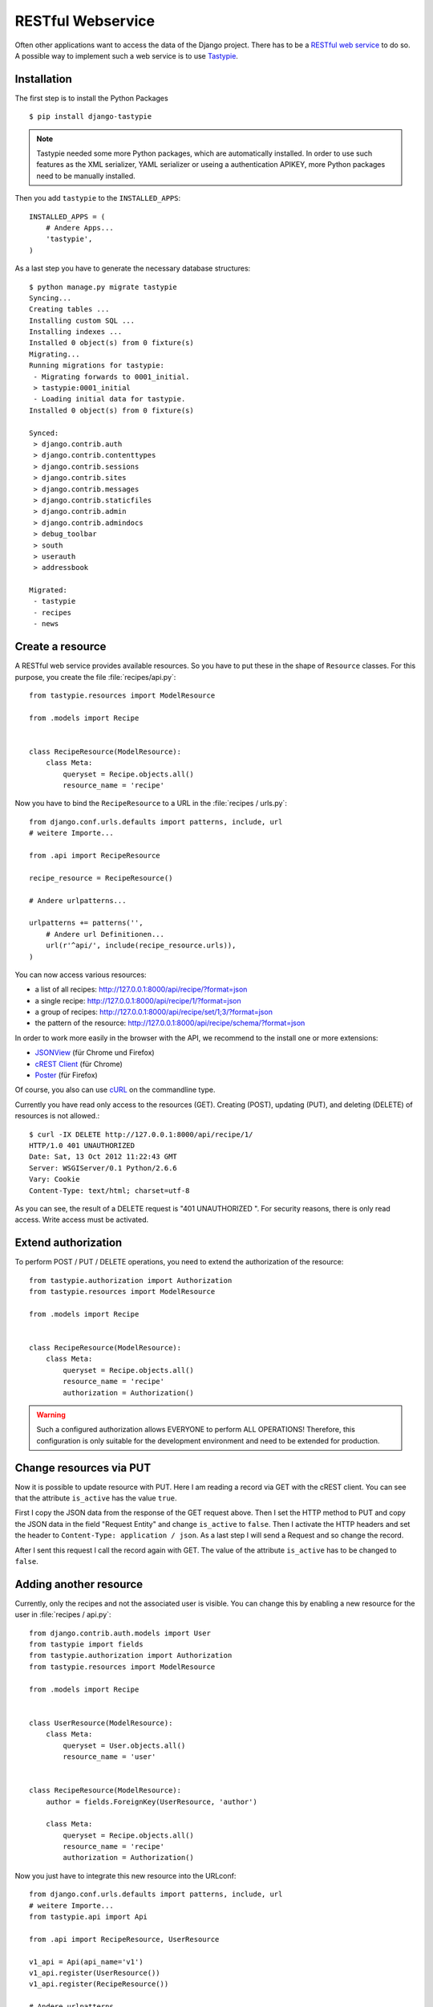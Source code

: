 ******************
RESTful Webservice
******************

Often other applications want to access the data of the Django project. There has to be a `RESTful web service <http://en.wikipedia.org/wiki/Representational_state_transfer>`_ to do so. A
possible way to implement such a web service is to use `Tastypie <http://tastypieapi.org/>`_.

Installation
============

The first step is to install the Python Packages ::

    $ pip install django-tastypie

.. note::

     Tastypie needed some more Python packages, which are automatically installed. In order to use such features as the XML serializer, YAML serializer or useing a authentication APIKEY, more Python packages need to be manually installed.

Then you add ``tastypie`` to the ``INSTALLED_APPS``::

    INSTALLED_APPS = (
        # Andere Apps...
        'tastypie',
    )

As a last step you have to generate the necessary database structures::

    $ python manage.py migrate tastypie
    Syncing...
    Creating tables ...
    Installing custom SQL ...
    Installing indexes ...
    Installed 0 object(s) from 0 fixture(s)
    Migrating...
    Running migrations for tastypie:
     - Migrating forwards to 0001_initial.
     > tastypie:0001_initial
     - Loading initial data for tastypie.
    Installed 0 object(s) from 0 fixture(s)

    Synced:
     > django.contrib.auth
     > django.contrib.contenttypes
     > django.contrib.sessions
     > django.contrib.sites
     > django.contrib.messages
     > django.contrib.staticfiles
     > django.contrib.admin
     > django.contrib.admindocs
     > debug_toolbar
     > south
     > userauth
     > addressbook

    Migrated:
     - tastypie
     - recipes
     - news

Create a resource
=================

A RESTful web service provides available resources. So you have to put these in
the shape of ``Resource`` classes. For this purpose, you create the file
:file:`recipes/api.py`::

    from tastypie.resources import ModelResource

    from .models import Recipe


    class RecipeResource(ModelResource):
        class Meta:
            queryset = Recipe.objects.all()
            resource_name = 'recipe'

Now you have to bind the ``RecipeResource`` to a URL in the :file:`recipes / urls.py`::

    from django.conf.urls.defaults import patterns, include, url
    # weitere Importe...

    from .api import RecipeResource

    recipe_resource = RecipeResource()

    # Andere urlpatterns...

    urlpatterns += patterns('',
        # Andere url Definitionen...
        url(r'^api/', include(recipe_resource.urls)),
    )

You can now access various resources:

* a list of all recipes: http://127.0.0.1:8000/api/recipe/?format=json
* a single recipe: http://127.0.0.1:8000/api/recipe/1/?format=json
* a group of recipes: http://127.0.0.1:8000/api/recipe/set/1;3/?format=json
* the pattern of the resource: http://127.0.0.1:8000/api/recipe/schema/?format=json

In order to work more easily in the browser with the API, we recommend to the install one or more extensions:

* `JSONView <http://jsonview.com/>`_ (für Chrome und Firefox)
* `cREST Client <https://chrome.google.com/webstore/detail/crest-client/baedhhmoaooldchehjhlpppaieoglhml>`_ (für Chrome)
* `Poster <https://addons.mozilla.org/en-US/firefox/addon/poster/>`_ (für Firefox)

Of course, you also can use `cURL <http://curl.haxx.se/>`_ on the commandline type.

Currently you have read only access to the resources (GET). Creating (POST), updating (PUT), and deleting (DELETE) of resources is not allowed.::

    $ curl -IX DELETE http://127.0.0.1:8000/api/recipe/1/
    HTTP/1.0 401 UNAUTHORIZED
    Date: Sat, 13 Oct 2012 11:22:43 GMT
    Server: WSGIServer/0.1 Python/2.6.6
    Vary: Cookie
    Content-Type: text/html; charset=utf-8

As you can see, the result of a DELETE request is "401 UNAUTHORIZED ". For security reasons, there is only read access. Write access must be activated.

Extend authorization
====================

To perform POST / PUT / DELETE operations, you need to extend the authorization of the resource::

    from tastypie.authorization import Authorization
    from tastypie.resources import ModelResource

    from .models import Recipe


    class RecipeResource(ModelResource):
        class Meta:
            queryset = Recipe.objects.all()
            resource_name = 'recipe'
            authorization = Authorization()

.. warning::

    Such a configured authorization allows EVERYONE to perform ALL OPERATIONS! Therefore, this configuration is only suitable for the development environment and need to be extended for production.

Change resources via PUT
========================

Now it is possible to update resource with PUT. Here I am reading a record via GET with the cREST client. You can see that the attribute ``is_active`` has the value ``true``.

.. image:: /images/cREST_Client_GET.png


First I copy the JSON data from the response of the GET request above. Then I set the HTTP method to PUT and copy the JSON data in the field "Request Entity" and change ``is_active`` to ``false``. Then I activate the HTTP headers and set the header to ``Content-Type: application / json``. As a last step I will send a Request and so change the record.

.. image:: /images/cREST_Client_PUT.png

After I sent this request I call the record again with GET. The value of the attribute ``is_active`` has to be changed to ``false``.

.. image:: /images/cREST_Client_GET_after_PUT.png

Adding another resource
=======================

Currently, only the recipes and not the associated user is visible. You can change this by enabling a new resource for the user in :file:`recipes / api.py`::

    from django.contrib.auth.models import User
    from tastypie import fields
    from tastypie.authorization import Authorization
    from tastypie.resources import ModelResource

    from .models import Recipe


    class UserResource(ModelResource):
        class Meta:
            queryset = User.objects.all()
            resource_name = 'user'


    class RecipeResource(ModelResource):
        author = fields.ForeignKey(UserResource, 'author')

        class Meta:
            queryset = Recipe.objects.all()
            resource_name = 'recipe'
            authorization = Authorization()

Now you just have to integrate this new resource into the URLconf::

    from django.conf.urls.defaults import patterns, include, url
    # weitere Importe...
    from tastypie.api import Api

    from .api import RecipeResource, UserResource

    v1_api = Api(api_name='v1')
    v1_api.register(UserResource())
    v1_api.register(RecipeResource())

    # Andere urlpatterns...

    urlpatterns += patterns('',
        # Andere url Definitionen...
        url(r'^api/', include(v1_api.urls)),
    )

Now there are more data available than previously and in addition we have the API versioned:

* http://127.0.0.1:8000/api/v1/?format=json
* http://127.0.0.1:8000/api/v1/recipe/?format=json
* http://127.0.0.1:8000/api/v1/recipe/1/?format=json
* http://127.0.0.1:8000/api/v1/recipe/set/1;3/?format=json
* http://127.0.0.1:8000/api/v1/recipe/schema/?format=json
* http://127.0.0.1:8000/api/v1/user/?format=json
* http://127.0.0.1:8000/api/v1/user/1/?format=json
* http://127.0.0.1:8000/api/v1/user/schema/?format=json

However, we now have a new problem, because in the ``User`` Resource
also contain sensitive data such as passwords.

Restrict access
===============

So we have to restrict the access. There are two possibilities.

#. Exclude the unwanted fields::

    class UserResource(ModelResource):
        class Meta:
            queryset = User.objects.all()
            resource_name = 'user'
            excludes = ['email', 'password', 'is_active', 'is_staff', 'is_superuser']

#. Only specify the fields that are allowed::

    class UserResource(ModelResource):
        class Meta:
            queryset = User.objects.all()
            resource_name = 'user'
            fields = ['username', 'first_name', 'last_name', 'last_login']

In addition, we only want to allow read access to the ``User`` resource::

    class UserResource(ModelResource):
        class Meta:
            queryset = User.objects.all()
            resource_name = 'user'
            excludes = ['email', 'password', 'is_active', 'is_staff', 'is_superuser']
            allowed_methods = ['get']

filter ressources
=================

With some additional configuration, it is also possible to filter resources::

    from django.contrib.auth.models import User
    from tastypie import fields
    from tastypie.authorization import Authorization
    from tastypie.constants import ALL, ALL_WITH_RELATIONS
    from tastypie.resources import ModelResource

    from .models import Recipe


    class UserResource(ModelResource):
        class Meta:
            queryset = User.objects.all()
            resource_name = 'user'
            excludes = ['email', 'password', 'is_active', 'is_staff', 'is_superuser']
            allowed_methods = ['get']
            filtering = {
                'username': ALL,
            }


    class RecipeResource(ModelResource):
        author = fields.ForeignKey(UserResource, 'author')

        class Meta:
            queryset = Recipe.objects.all()
            resource_name = 'recipe'
            authorization = Authorization()
            filtering = {
                'title': ('exact', 'startswith', 'icontains', 'contains'),
                'number_of_portions': ALL,
                'author': ALL_WITH_RELATIONS,
            }

Now following queries are possible:

* http://127.0.0.1:8000/api/v1/recipe/?format=json&title__startswith=k
* http://127.0.0.1:8000/api/v1/recipe/?format=json&title__icontains=ei
* http://127.0.0.1:8000/api/v1/recipe/?format=json&number_of_portions__gt=3
* http://127.0.0.1:8000/api/v1/recipe/?format=json&author__username=admin

Further links to the Django documentation
=========================================

* `Tastypie Dokumentation <http://django-tastypie.readthedocs.org/>`_
